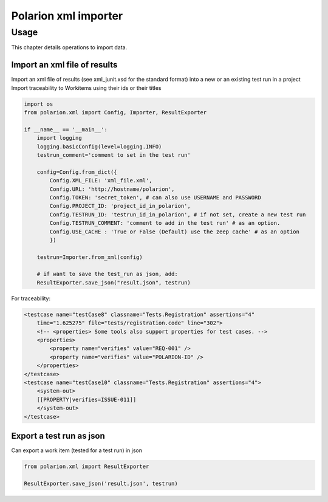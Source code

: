 Polarion xml importer
===================

Usage
--------------

This chapter details operations to import data.


Import an xml file of results
^^^^^^^^^^^^^^^^^^^^^^^^^^^^^

Import an xml file of results (see xml_junit.xsd for the standard format) into a new or an existing test run in a project
Import traceability to Workitems using their ids or their titles

.. code:: python

    import os
    from polarion.xml import Config, Importer, ResultExporter

    if __name__ == '__main__':
        import logging
        logging.basicConfig(level=logging.INFO)
        testrun_comment='comment to set in the test run' 

        config=Config.from_dict({
            Config.XML_FILE: 'xml_file.xml',
            Config.URL: 'http://hostname/polarion',
            Config.TOKEN: 'secret_token', # can also use USERNAME and PASSWORD
            Config.PROJECT_ID: 'project_id_in_polarion',
            Config.TESTRUN_ID: 'testrun_id_in_polarion', # if not set, create a new test run
            Config.TESTRUN_COMMENT: 'comment to add in the test run' # as an option.
            Config.USE_CACHE : 'True or False (Default) use the zeep cache' # as an option
            })

        testrun=Importer.from_xml(config)

        # if want to save the test_run as json, add:
        ResultExporter.save_json("result.json", testrun)

For traceability:

.. code-block:: XML

    <testcase name="testCase8" classname="Tests.Registration" assertions="4"
        time="1.625275" file="tests/registration.code" line="302">
        <!-- <properties> Some tools also support properties for test cases. -->
        <properties>
            <property name="verifies" value="REQ-001" />
            <property name="verifies" value="POLARION-ID" />
        </properties>
    </testcase>
    <testcase name="testCase10" classname="Tests.Registration" assertions="4">
        <system-out>
        [[PROPERTY|verifies=ISSUE-011]]
        </system-out>
    </testcase>

Export a test run as json
^^^^^^^^^^^^^^^^^^^^^^^^^

Can export a work item (tested for a test run) in json


.. code:: python

    from polarion.xml import ResultExporter

    ResultExporter.save_json('result.json', testrun)
